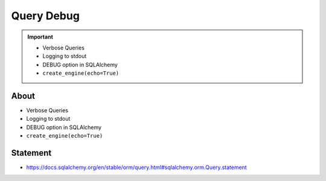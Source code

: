 Query Debug
===========

.. important::

    * Verbose Queries
    * Logging to stdout
    * DEBUG option in SQLAlchemy
    * ``create_engine(echo=True)``


About
-----
* Verbose Queries
* Logging to stdout
* DEBUG option in SQLAlchemy
* ``create_engine(echo=True)``


Statement
---------
* https://docs.sqlalchemy.org/en/stable/orm/query.html#sqlalchemy.orm.Query.statement
